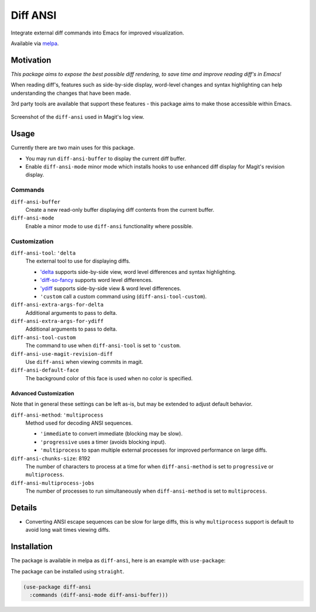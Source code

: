 #########
Diff ANSI
#########

Integrate external diff commands into Emacs for improved visualization.

Available via `melpa <https://melpa.org/#/diff-ansi>`__.


Motivation
==========

*This package aims to expose the best possible diff rendering, to save time and improve reading diff's in Emacs!*

When reading diff's, features such as side-by-side display, word-level changes and syntax highlighting
can help understanding the changes that have been made.

3rd party tools are available that support these features - this package aims to make those accessible within Emacs.

.. figure:: https://gitlab.com/ideasman42/emacs-diff-ansi/uploads/0dc4a85d55627707c801b002a8fc6ab0/diff-ansi-screenshot.png
   :scale: 50 %
   :align: center

   Screenshot of the ``diff-ansi`` used in Magit's log view.


Usage
=====

Currently there are two main uses for this package.

- You may run ``diff-ansi-buffer`` to display the current diff buffer.
- Enable ``diff-ansi-mode`` minor mode which installs hooks to use enhanced diff display for Magit's revision display.


Commands
--------

``diff-ansi-buffer``
   Create a new read-only buffer displaying diff contents from the current buffer.

``diff-ansi-mode``
   Enable a minor mode to use ``diff-ansi`` functionality where possible.


Customization
-------------

``diff-ansi-tool``: ``'delta``
   The external tool to use for displaying diffs.

   - `'delta <https://github.com/dandavison/delta>`__ supports side-by-side view, word level differences and syntax highlighting.
   - `'diff-so-fancy <https://github.com/so-fancy/diff-so-fancy>`__ supports word level differences.
   - `'ydiff <https://github.com/yinwang0/ydiff>`__ supports side-by-side view & word level differences.
   - ``'custom`` call a custom command using (``diff-ansi-tool-custom``).

``diff-ansi-extra-args-for-delta``
   Additional arguments to pass to delta.

``diff-ansi-extra-args-for-ydiff``
   Additional arguments to pass to delta.

``diff-ansi-tool-custom``
   The command to use when ``diff-ansi-tool`` is set to ``'custom``.

``diff-ansi-use-magit-revision-diff``
   Use ``diff-ansi`` when viewing commits in magit.

``diff-ansi-default-face``
   The background color of this face is used when no color is specified.

Advanced Customization
^^^^^^^^^^^^^^^^^^^^^^

Note that in general these settings can be left as-is,
but may be extended to adjust default behavior.

``diff-ansi-method``: ``'multiprocess``
   Method used for decoding ANSI sequences.

   - ``'immediate`` to convert immediate (blocking may be slow).
   - ``'progressive`` uses a timer (avoids blocking input).
   - ``'multiprocess`` to span multiple external processes for improved performance on large diffs.

``diff-ansi-chunks-size``: 8192
   The number of characters to process at a time for
   when ``diff-ansi-method`` is set to ``progressive`` or ``multiprocess``.

``diff-ansi-multiprocess-jobs``
   The number of processes to run simultaneously
   when ``diff-ansi-method`` is set to ``multiprocess``.


Details
=======

- Converting ANSI escape sequences can be slow for large diffs,
  this is why ``multiprocess`` support is default to avoid long wait times viewing diffs.


Installation
============

The package is available in melpa as ``diff-ansi``, here is an example with ``use-package``:

The package can be installed using ``straight``.

.. code-block:: elisp

   (use-package diff-ansi
     :commands (diff-ansi-mode diff-ansi-buffer)))
